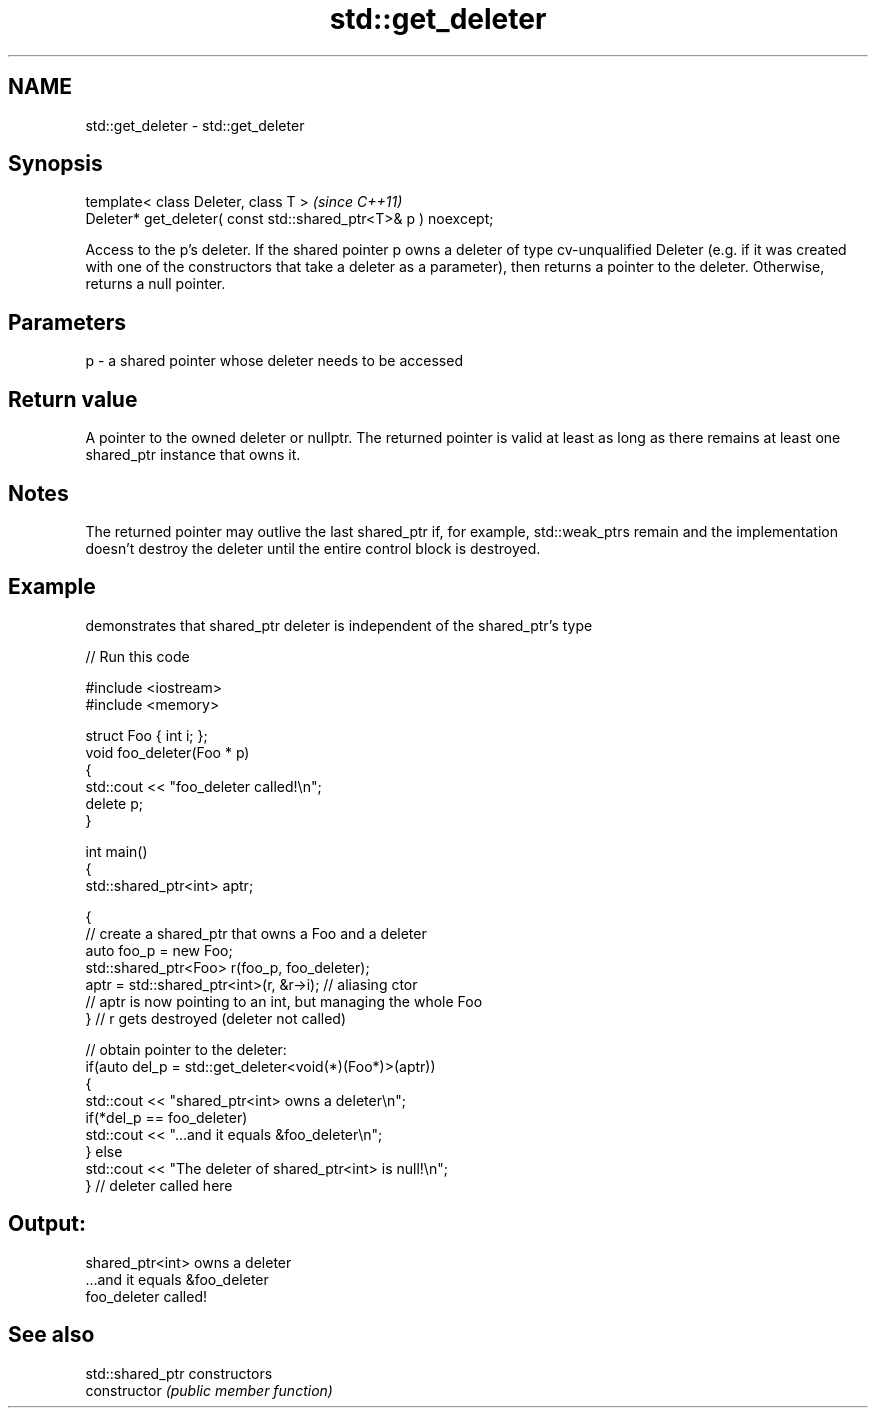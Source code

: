.TH std::get_deleter 3 "2020.03.24" "http://cppreference.com" "C++ Standard Libary"
.SH NAME
std::get_deleter \- std::get_deleter

.SH Synopsis

  template< class Deleter, class T >                             \fI(since C++11)\fP
  Deleter* get_deleter( const std::shared_ptr<T>& p ) noexcept;

  Access to the p's deleter. If the shared pointer p owns a deleter of type cv-unqualified Deleter (e.g. if it was created with one of the constructors that take a deleter as a parameter), then returns a pointer to the deleter. Otherwise, returns a null pointer.

.SH Parameters


  p - a shared pointer whose deleter needs to be accessed


.SH Return value

  A pointer to the owned deleter or nullptr. The returned pointer is valid at least as long as there remains at least one shared_ptr instance that owns it.

.SH Notes

  The returned pointer may outlive the last shared_ptr if, for example, std::weak_ptrs remain and the implementation doesn't destroy the deleter until the entire control block is destroyed.

.SH Example

  demonstrates that shared_ptr deleter is independent of the shared_ptr's type
  
// Run this code

    #include <iostream>
    #include <memory>

    struct Foo { int i; };
    void foo_deleter(Foo * p)
    {
        std::cout << "foo_deleter called!\\n";
        delete p;
    }

    int main()
    {
        std::shared_ptr<int> aptr;

        {
            // create a shared_ptr that owns a Foo and a deleter
            auto foo_p = new Foo;
            std::shared_ptr<Foo> r(foo_p, foo_deleter);
            aptr = std::shared_ptr<int>(r, &r->i); // aliasing ctor
            // aptr is now pointing to an int, but managing the whole Foo
        } // r gets destroyed (deleter not called)

        // obtain pointer to the deleter:
        if(auto del_p = std::get_deleter<void(*)(Foo*)>(aptr))
        {
            std::cout << "shared_ptr<int> owns a deleter\\n";
            if(*del_p == foo_deleter)
                std::cout << "...and it equals &foo_deleter\\n";
        } else
            std::cout << "The deleter of shared_ptr<int> is null!\\n";
    } // deleter called here

.SH Output:

    shared_ptr<int> owns a deleter
    ...and it equals &foo_deleter
    foo_deleter called!


.SH See also


                std::shared_ptr constructors
  constructor   \fI(public member function)\fP





